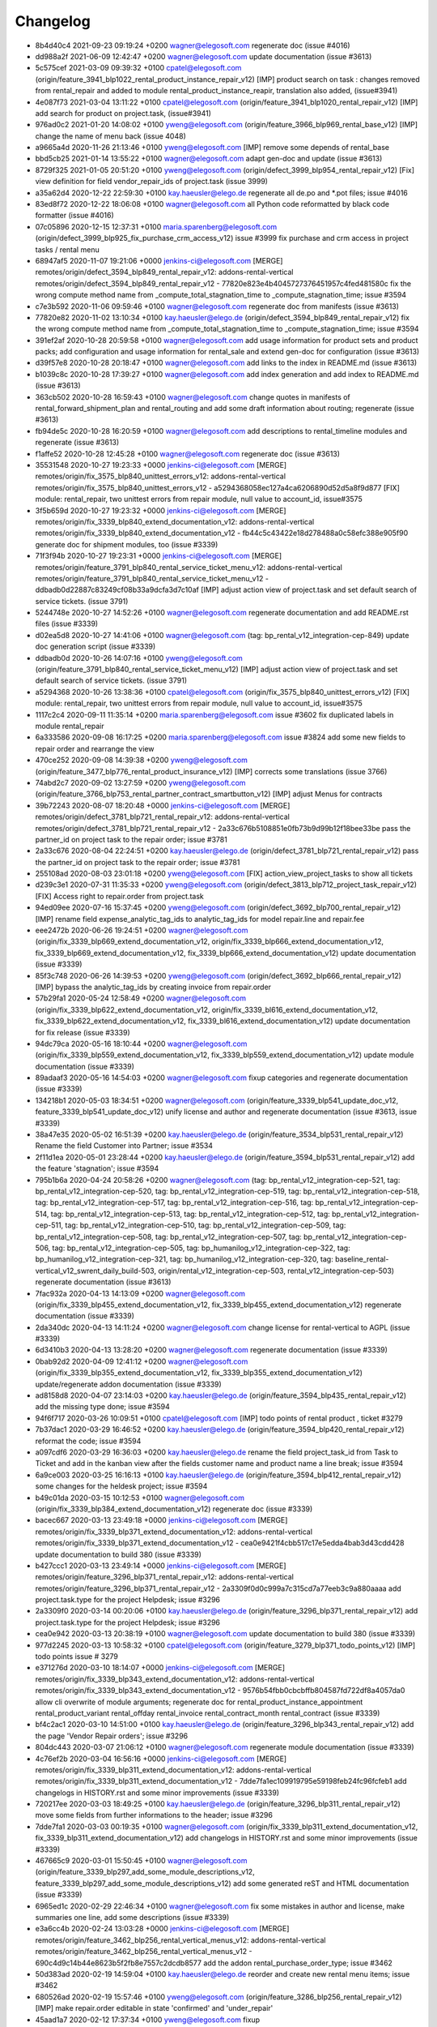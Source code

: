 
Changelog
---------

- 8b4d40c4 2021-09-23 09:19:24 +0200 wagner@elegosoft.com  regenerate doc (issue #4016)
- dd988a2f 2021-06-09 12:42:47 +0200 wagner@elegosoft.com  update documentation (issue #3613)
- 5c575cef 2021-03-09 09:39:32 +0100 cpatel@elegosoft.com  (origin/feature_3941_blp1022_rental_product_instance_repair_v12) [IMP] product search on task : changes removed from rental_repair and added to module rental_product_instance_reapir, translation also added, (issue#3941)
- 4e087f73 2021-03-04 13:11:22 +0100 cpatel@elegosoft.com  (origin/feature_3941_blp1020_rental_repair_v12) [IMP] add search for product on project.task, (issue#3941)
- 976ad0c2 2021-01-20 14:08:02 +0100 yweng@elegosoft.com  (origin/feature_3966_blp969_rental_base_v12) [IMP] change the name of menu back (issue 4048)
- a9665a4d 2020-11-26 21:13:46 +0100 yweng@elegosoft.com  [IMP] remove some depends of rental_base
- bbd5cb25 2021-01-14 13:55:22 +0100 wagner@elegosoft.com  adapt gen-doc and update (issue #3613)
- 8729f325 2021-01-05 20:51:20 +0100 yweng@elegosoft.com  (origin/defect_3999_blp954_rental_repair_v12) [Fix] view definition for field vendor_repair_ids of project.task (issue 3999)
- a35a62d4 2020-12-22 22:59:30 +0100 kay.haeusler@elego.de  regenerate all de.po and \*.pot files; issue #4016
- 83ed8f72 2020-12-22 18:06:08 +0100 wagner@elegosoft.com  all Python code reformatted by black code formatter (issue #4016)
- 07c05896 2020-12-15 12:37:31 +0100 maria.sparenberg@elegosoft.com  (origin/defect_3999_blp925_fix_purchase_crm_access_v12) issue #3999 fix purchase and crm access in project tasks / rental menu
- 68947af5 2020-11-07 19:21:06 +0000 jenkins-ci@elegosoft.com  [MERGE] remotes/origin/defect_3594_blp849_rental_repair_v12: addons-rental-vertical remotes/origin/defect_3594_blp849_rental_repair_v12 - 77820e823e4b4045727376451957c4fed481580c fix the wrong compute method name from _compute_total_stagnation_time to _compute_stagnation_time; issue #3594
- c7e3b592 2020-11-06 09:59:46 +0100 wagner@elegosoft.com  regenerate doc from manifests (issue #3613)
- 77820e82 2020-11-02 13:10:34 +0100 kay.haeusler@elego.de  (origin/defect_3594_blp849_rental_repair_v12) fix the wrong compute method name from _compute_total_stagnation_time to _compute_stagnation_time; issue #3594
- 391ef2af 2020-10-28 20:59:58 +0100 wagner@elegosoft.com  add usage information for product sets and product packs; add configuration and usage information for rental_sale and extend gen-doc for configuration (issue #3613)
- d39f57e8 2020-10-28 20:18:47 +0100 wagner@elegosoft.com  add links to the index in README.md (issue #3613)
- b1039c8c 2020-10-28 17:39:27 +0100 wagner@elegosoft.com  add index generation and add index to README.md (issue #3613)
- 363cb502 2020-10-28 16:59:43 +0100 wagner@elegosoft.com  change quotes in manifests of rental_forward_shipment_plan and rental_routing and add some draft information about routing; regenerate (issue #3613)
- fb94de5c 2020-10-28 16:20:59 +0100 wagner@elegosoft.com  add descriptions to rental_timeline modules and regenerate (issue #3613)
- f1affe52 2020-10-28 12:45:28 +0100 wagner@elegosoft.com  regenerate doc (issue #3613)
- 35531548 2020-10-27 19:23:33 +0000 jenkins-ci@elegosoft.com  [MERGE] remotes/origin/fix_3575_blp840_unittest_errors_v12: addons-rental-vertical remotes/origin/fix_3575_blp840_unittest_errors_v12 - a5294368058ec127a4ca6206890d52d5a8f9d877 [FIX] module: rental_repair, two unittest errors from repair module, null value to account_id, issue#3575
- 3f5b659d 2020-10-27 19:23:32 +0000 jenkins-ci@elegosoft.com  [MERGE] remotes/origin/fix_3339_blp840_extend_documentation_v12: addons-rental-vertical remotes/origin/fix_3339_blp840_extend_documentation_v12 - fb44c5c43422e18d278488a0c58efc388e905f90 generate doc for shipment modules, too (issue #3339)
- 71f3f94b 2020-10-27 19:23:31 +0000 jenkins-ci@elegosoft.com  [MERGE] remotes/origin/feature_3791_blp840_rental_service_ticket_menu_v12: addons-rental-vertical remotes/origin/feature_3791_blp840_rental_service_ticket_menu_v12 - ddbadb0d22887c83249cf08b33a9dcfa3d7c10af [IMP] adjust action view of project.task and set default search of service tickets. (issue 3791)
- 5244748e 2020-10-27 14:52:26 +0100 wagner@elegosoft.com  regenerate documentation and add README.rst files (issue #3339)
- d02ea5d8 2020-10-27 14:41:06 +0100 wagner@elegosoft.com  (tag: bp_rental_v12_integration-cep-849) update doc generation script (issue #3339)
- ddbadb0d 2020-10-26 14:07:16 +0100 yweng@elegosoft.com  (origin/feature_3791_blp840_rental_service_ticket_menu_v12) [IMP] adjust action view of project.task and set default search of service tickets. (issue 3791)
- a5294368 2020-10-26 13:38:36 +0100 cpatel@elegosoft.com  (origin/fix_3575_blp840_unittest_errors_v12) [FIX] module: rental_repair, two unittest errors from repair module, null value to account_id, issue#3575
- 1117c2c4 2020-09-11 11:35:14 +0200 maria.sparenberg@elegosoft.com  issue #3602 fix duplicated labels in module rental_repair
- 6a333586 2020-09-08 16:17:25 +0200 maria.sparenberg@elegosoft.com  issue #3824 add some new fields to repair order and rearrange the view
- 470ce252 2020-09-08 14:39:38 +0200 yweng@elegosoft.com  (origin/feature_3477_blp776_rental_product_insurance_v12) [IMP] corrects some translations (issue 3766)
- 74abd2c7 2020-09-02 13:27:59 +0200 yweng@elegosoft.com  (origin/feature_3766_blp753_rental_partner_contract_smartbutton_v12) [IMP] adjust Menus for contracts
- 39b72243 2020-08-07 18:20:48 +0000 jenkins-ci@elegosoft.com  [MERGE] remotes/origin/defect_3781_blp721_rental_repair_v12: addons-rental-vertical remotes/origin/defect_3781_blp721_rental_repair_v12 - 2a33c676b5108851e0fb73b9d99b12f18bee33be pass the partner_id on project task to the repair order; issue #3781
- 2a33c676 2020-08-04 22:24:51 +0200 kay.haeusler@elego.de  (origin/defect_3781_blp721_rental_repair_v12) pass the partner_id on project task to the repair order; issue #3781
- 255108ad 2020-08-03 23:01:18 +0200 yweng@elegosoft.com  [FIX] action_view_project_tasks to show all tickets
- d239c3e1 2020-07-31 11:35:33 +0200 yweng@elegosoft.com  (origin/defect_3813_blp712_project_task_repair_v12) [FIX] Access right to repair.order from project.task
- 94ed09ee 2020-07-16 15:37:45 +0200 yweng@elegosoft.com  (origin/defect_3692_blp700_rental_repair_v12) [IMP] rename field expense_analytic_tag_ids to analytic_tag_ids for model repair.line and repair.fee
- eee2472b 2020-06-26 19:24:51 +0200 wagner@elegosoft.com  (origin/fix_3339_blp669_extend_documentation_v12, origin/fix_3339_blp666_extend_documentation_v12, fix_3339_blp669_extend_documentation_v12, fix_3339_blp666_extend_documentation_v12) update documentation (issue #3339)
- 85f3c748 2020-06-26 14:39:53 +0200 yweng@elegosoft.com  (origin/defect_3692_blp666_rental_repair_v12) [IMP] bypass the analytic_tag_ids by creating invoice from repair.order
- 57b29fa1 2020-05-24 12:58:49 +0200 wagner@elegosoft.com  (origin/fix_3339_blp622_extend_documentation_v12, origin/fix_3339_bl616_extend_documentation_v12, fix_3339_blp622_extend_documentation_v12, fix_3339_bl616_extend_documentation_v12) update documentation for fix release (issue #3339)
- 94dc79ca 2020-05-16 18:10:44 +0200 wagner@elegosoft.com  (origin/fix_3339_blp559_extend_documentation_v12, fix_3339_blp559_extend_documentation_v12) update module documentation (issue #3339)
- 89adaaf3 2020-05-16 14:54:03 +0200 wagner@elegosoft.com  fixup categories and regenerate documentation (issue #3339)
- 134218b1 2020-05-03 18:34:51 +0200 wagner@elegosoft.com  (origin/feature_3339_blp541_update_doc_v12, feature_3339_blp541_update_doc_v12) unify license and author and regenerate documentation (issue #3613, issue #3339)
- 38a47e35 2020-05-02 16:51:39 +0200 kay.haeusler@elego.de  (origin/feature_3534_blp531_rental_repair_v12) Rename the field Customer into Partner; issue #3534
- 2f11d1ea 2020-05-01 23:28:44 +0200 kay.haeusler@elego.de  (origin/feature_3594_blp531_rental_repair_v12) add the feature 'stagnation'; issue #3594
- 795b1b6a 2020-04-24 20:58:26 +0200 wagner@elegosoft.com  (tag: bp_rental_v12_integration-cep-521, tag: bp_rental_v12_integration-cep-520, tag: bp_rental_v12_integration-cep-519, tag: bp_rental_v12_integration-cep-518, tag: bp_rental_v12_integration-cep-517, tag: bp_rental_v12_integration-cep-516, tag: bp_rental_v12_integration-cep-514, tag: bp_rental_v12_integration-cep-513, tag: bp_rental_v12_integration-cep-512, tag: bp_rental_v12_integration-cep-511, tag: bp_rental_v12_integration-cep-510, tag: bp_rental_v12_integration-cep-509, tag: bp_rental_v12_integration-cep-508, tag: bp_rental_v12_integration-cep-507, tag: bp_rental_v12_integration-cep-506, tag: bp_rental_v12_integration-cep-505, tag: bp_humanilog_v12_integration-cep-322, tag: bp_humanilog_v12_integration-cep-321, tag: bp_humanilog_v12_integration-cep-320, tag: baseline_rental-vertical_v12_swrent_daily_build-503, origin/rental_v12_integration-cep-503, rental_v12_integration-cep-503) regenerate documentation (issue #3613)
- 7fac932a 2020-04-13 14:13:09 +0200 wagner@elegosoft.com  (origin/fix_3339_blp455_extend_documentation_v12, fix_3339_blp455_extend_documentation_v12) regenerate documentation (issue #3339)
- 2da340dc 2020-04-13 14:11:24 +0200 wagner@elegosoft.com  change license for rental-vertical to AGPL (issue #3339)
- 6d3410b3 2020-04-13 13:28:20 +0200 wagner@elegosoft.com  regenerate documentation (issue #3339)
- 0bab92d2 2020-04-09 12:41:12 +0200 wagner@elegosoft.com  (origin/fix_3339_blp355_extend_documentation_v12, fix_3339_blp355_extend_documentation_v12) update/regenerate addon documentation (issue #3339)
- ad8158d8 2020-04-07 23:14:03 +0200 kay.haeusler@elego.de  (origin/feature_3594_blp435_rental_repair_v12) add the missing type done; issue #3594
- 94f6f717 2020-03-26 10:09:51 +0100 cpatel@elegosoft.com  [IMP] todo points of rental product , ticket #3279
- 7b37dac1 2020-03-29 16:46:52 +0200 kay.haeusler@elego.de  (origin/feature_3594_blp420_rental_repair_v12) reformat the code; issue #3594
- a097cdf6 2020-03-29 16:36:03 +0200 kay.haeusler@elego.de  rename the field project_task_id from Task to Ticket and add in the kanban view after the fields customer name and product name a line break; issue #3594
- 6a9ce003 2020-03-25 16:16:13 +0100 kay.haeusler@elego.de  (origin/feature_3594_blp412_rental_repair_v12) some changes for the heldesk project; issue #3594
- b49c01da 2020-03-15 10:12:53 +0100 wagner@elegosoft.com  (origin/fix_3339_blp384_extend_documentation_v12) regenerate doc (issue #3339)
- bacec667 2020-03-13 23:49:18 +0000 jenkins-ci@elegosoft.com  [MERGE] remotes/origin/fix_3339_blp371_extend_documentation_v12: addons-rental-vertical remotes/origin/fix_3339_blp371_extend_documentation_v12 - cea0e9421f4cbb517c17e5edda4bab3d43cdd428 update documentation to build 380 (issue #3339)
- b427ccc1 2020-03-13 23:49:14 +0000 jenkins-ci@elegosoft.com  [MERGE] remotes/origin/feature_3296_blp371_rental_repair_v12: addons-rental-vertical remotes/origin/feature_3296_blp371_rental_repair_v12 - 2a3309f0d0c999a7c315cd7a77eeb3c9a880aaaa add project.task.type for the project Helpdesk; issue #3296
- 2a3309f0 2020-03-14 00:20:06 +0100 kay.haeusler@elego.de  (origin/feature_3296_blp371_rental_repair_v12) add project.task.type for the project Helpdesk; issue #3296
- cea0e942 2020-03-13 20:38:19 +0100 wagner@elegosoft.com  update documentation to build 380 (issue #3339)
- 977d2245 2020-03-13 10:58:32 +0100 cpatel@elegosoft.com  (origin/feature_3279_blp371_todo_points_v12) [IMP] todo points issue # 3279
- e371276d 2020-03-10 18:14:07 +0000 jenkins-ci@elegosoft.com  [MERGE] remotes/origin/fix_3339_blp343_extend_documentation_v12: addons-rental-vertical remotes/origin/fix_3339_blp343_extend_documentation_v12 - 9576b54fbb0cbcbffb804587fd722df8a4057da0 allow cli overwrite of module arguments; regenerate doc for rental_product_instance_appointment rental_product_variant rental_offday rental_invoice rental_contract_month rental_contract (issue #3339)
- bf4c2ac1 2020-03-10 14:51:00 +0100 kay.haeusler@elego.de  (origin/feature_3296_blp343_rental_repair_v12) add the page 'Vendor Repair orders'; issue #3296
- 804dc443 2020-03-07 21:06:12 +0100 wagner@elegosoft.com  regenerate module documentation (issue #3339)
- 4c76ef2b 2020-03-04 16:56:16 +0000 jenkins-ci@elegosoft.com  [MERGE] remotes/origin/fix_3339_blp311_extend_documentation_v12: addons-rental-vertical remotes/origin/fix_3339_blp311_extend_documentation_v12 - 7dde7fa1ec109919795e59198feb24fc96fcfeb1 add changelogs in HISTORY.rst and some minor improvements (issue #3339)
- 720217ee 2020-03-03 18:49:25 +0100 kay.haeusler@elego.de  (origin/feature_3296_blp311_rental_repair_v12) move some fields from further informations to the header; issue #3296
- 7dde7fa1 2020-03-03 00:19:35 +0100 wagner@elegosoft.com  (origin/fix_3339_blp311_extend_documentation_v12, fix_3339_blp311_extend_documentation_v12) add changelogs in HISTORY.rst and some minor improvements (issue #3339)
- 467665c9 2020-03-01 15:50:45 +0100 wagner@elegosoft.com  (origin/feature_3339_blp297_add_some_module_descriptions_v12, feature_3339_blp297_add_some_module_descriptions_v12) add some generated reST and HTML documentation (issue #3339)
- 6965ed1c 2020-02-29 22:46:34 +0100 wagner@elegosoft.com  fix some mistakes in author and license, make summaries one line, add some descriptions (issue #3339)
- e3a6cc4b 2020-02-24 13:03:28 +0000 jenkins-ci@elegosoft.com  [MERGE] remotes/origin/feature_3462_blp256_rental_vertical_menus_v12: addons-rental-vertical remotes/origin/feature_3462_blp256_rental_vertical_menus_v12 - 690c4d9c14b44e8623b5f2fb8e7557c2dcdb8577 add the addon rental_purchase_order_type; issue #3462
- 50d383ad 2020-02-19 14:59:04 +0100 kay.haeusler@elego.de  reorder and create new rental menu items; issue #3462
- 680526ad 2020-02-19 15:57:46 +0100 yweng@elegosoft.com  (origin/feature_3286_blp256_rental_repair_v12) [IMP] make repair.order editable in state 'confirmed' and 'under_repair'
- 45aad1a7 2020-02-12 17:37:34 +0100 yweng@elegosoft.com  fixup
- b0617fe5 2020-02-11 17:28:15 +0100 yweng@elegosoft.com  [IMP] add project helpdesk and adjust the smartbutton 'Tickets' of product variant
- 4d17de41 2020-02-11 16:30:49 +0100 yweng@elegosoft.com  [IMP] adjusts smartbuttons of product variant
- 1240653d 2020-02-10 14:30:39 +0100 yweng@elegosoft.com  (origin/feature_3286_blp214_rental_repair_v12) [IMP] add onchange function on product_id of project.task and add domain on field lot_id
- d9e604a3 2020-02-07 16:07:28 +0100 yweng@elegosoft.com  [IMP] TCO calculation of repair order
- 545a3adf 2020-01-28 13:24:17 +0100 yweng@elegosoft.com  [IMP] refactoring of project_task_order, functions is moved into rental_product_instance_repair and rental_repair.

